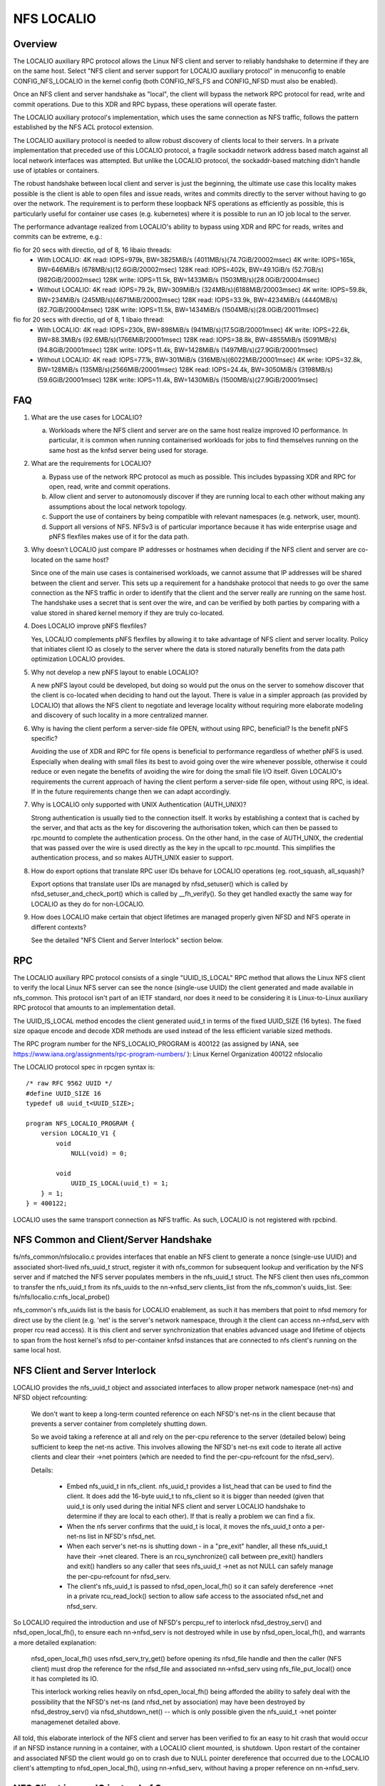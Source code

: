 ===========
NFS LOCALIO
===========

Overview
========

The LOCALIO auxiliary RPC protocol allows the Linux NFS client and
server to reliably handshake to determine if they are on the same
host. Select "NFS client and server support for LOCALIO auxiliary
protocol" in menuconfig to enable CONFIG_NFS_LOCALIO in the kernel
config (both CONFIG_NFS_FS and CONFIG_NFSD must also be enabled).

Once an NFS client and server handshake as "local", the client will
bypass the network RPC protocol for read, write and commit operations.
Due to this XDR and RPC bypass, these operations will operate faster.

The LOCALIO auxiliary protocol's implementation, which uses the same
connection as NFS traffic, follows the pattern established by the NFS
ACL protocol extension.

The LOCALIO auxiliary protocol is needed to allow robust discovery of
clients local to their servers. In a private implementation that
preceded use of this LOCALIO protocol, a fragile sockaddr network
address based match against all local network interfaces was attempted.
But unlike the LOCALIO protocol, the sockaddr-based matching didn't
handle use of iptables or containers.

The robust handshake between local client and server is just the
beginning, the ultimate use case this locality makes possible is the
client is able to open files and issue reads, writes and commits
directly to the server without having to go over the network. The
requirement is to perform these loopback NFS operations as efficiently
as possible, this is particularly useful for container use cases
(e.g. kubernetes) where it is possible to run an IO job local to the
server.

The performance advantage realized from LOCALIO's ability to bypass
using XDR and RPC for reads, writes and commits can be extreme, e.g.:

fio for 20 secs with directio, qd of 8, 16 libaio threads:
  - With LOCALIO:
    4K read:    IOPS=979k,  BW=3825MiB/s (4011MB/s)(74.7GiB/20002msec)
    4K write:   IOPS=165k,  BW=646MiB/s  (678MB/s)(12.6GiB/20002msec)
    128K read:  IOPS=402k,  BW=49.1GiB/s (52.7GB/s)(982GiB/20002msec)
    128K write: IOPS=11.5k, BW=1433MiB/s (1503MB/s)(28.0GiB/20004msec)

  - Without LOCALIO:
    4K read:    IOPS=79.2k, BW=309MiB/s  (324MB/s)(6188MiB/20003msec)
    4K write:   IOPS=59.8k, BW=234MiB/s  (245MB/s)(4671MiB/20002msec)
    128K read:  IOPS=33.9k, BW=4234MiB/s (4440MB/s)(82.7GiB/20004msec)
    128K write: IOPS=11.5k, BW=1434MiB/s (1504MB/s)(28.0GiB/20011msec)

fio for 20 secs with directio, qd of 8, 1 libaio thread:
  - With LOCALIO:
    4K read:    IOPS=230k,  BW=898MiB/s  (941MB/s)(17.5GiB/20001msec)
    4K write:   IOPS=22.6k, BW=88.3MiB/s (92.6MB/s)(1766MiB/20001msec)
    128K read:  IOPS=38.8k, BW=4855MiB/s (5091MB/s)(94.8GiB/20001msec)
    128K write: IOPS=11.4k, BW=1428MiB/s (1497MB/s)(27.9GiB/20001msec)

  - Without LOCALIO:
    4K read:    IOPS=77.1k, BW=301MiB/s  (316MB/s)(6022MiB/20001msec)
    4K write:   IOPS=32.8k, BW=128MiB/s  (135MB/s)(2566MiB/20001msec)
    128K read:  IOPS=24.4k, BW=3050MiB/s (3198MB/s)(59.6GiB/20001msec)
    128K write: IOPS=11.4k, BW=1430MiB/s (1500MB/s)(27.9GiB/20001msec)

FAQ
===

1. What are the use cases for LOCALIO?

   a. Workloads where the NFS client and server are on the same host
      realize improved IO performance. In particular, it is common when
      running containerised workloads for jobs to find themselves
      running on the same host as the knfsd server being used for
      storage.

2. What are the requirements for LOCALIO?

   a. Bypass use of the network RPC protocol as much as possible. This
      includes bypassing XDR and RPC for open, read, write and commit
      operations.
   b. Allow client and server to autonomously discover if they are
      running local to each other without making any assumptions about
      the local network topology.
   c. Support the use of containers by being compatible with relevant
      namespaces (e.g. network, user, mount).
   d. Support all versions of NFS. NFSv3 is of particular importance
      because it has wide enterprise usage and pNFS flexfiles makes use
      of it for the data path.

3. Why doesn’t LOCALIO just compare IP addresses or hostnames when
   deciding if the NFS client and server are co-located on the same
   host?

   Since one of the main use cases is containerised workloads, we cannot
   assume that IP addresses will be shared between the client and
   server. This sets up a requirement for a handshake protocol that
   needs to go over the same connection as the NFS traffic in order to
   identify that the client and the server really are running on the
   same host. The handshake uses a secret that is sent over the wire,
   and can be verified by both parties by comparing with a value stored
   in shared kernel memory if they are truly co-located.

4. Does LOCALIO improve pNFS flexfiles?

   Yes, LOCALIO complements pNFS flexfiles by allowing it to take
   advantage of NFS client and server locality.  Policy that initiates
   client IO as closely to the server where the data is stored naturally
   benefits from the data path optimization LOCALIO provides.

5. Why not develop a new pNFS layout to enable LOCALIO?

   A new pNFS layout could be developed, but doing so would put the
   onus on the server to somehow discover that the client is co-located
   when deciding to hand out the layout.
   There is value in a simpler approach (as provided by LOCALIO) that
   allows the NFS client to negotiate and leverage locality without
   requiring more elaborate modeling and discovery of such locality in a
   more centralized manner.

6. Why is having the client perform a server-side file OPEN, without
   using RPC, beneficial?  Is the benefit pNFS specific?

   Avoiding the use of XDR and RPC for file opens is beneficial to
   performance regardless of whether pNFS is used. Especially when
   dealing with small files its best to avoid going over the wire
   whenever possible, otherwise it could reduce or even negate the
   benefits of avoiding the wire for doing the small file I/O itself.
   Given LOCALIO's requirements the current approach of having the
   client perform a server-side file open, without using RPC, is ideal.
   If in the future requirements change then we can adapt accordingly.

7. Why is LOCALIO only supported with UNIX Authentication (AUTH_UNIX)?

   Strong authentication is usually tied to the connection itself. It
   works by establishing a context that is cached by the server, and
   that acts as the key for discovering the authorisation token, which
   can then be passed to rpc.mountd to complete the authentication
   process. On the other hand, in the case of AUTH_UNIX, the credential
   that was passed over the wire is used directly as the key in the
   upcall to rpc.mountd. This simplifies the authentication process, and
   so makes AUTH_UNIX easier to support.

8. How do export options that translate RPC user IDs behave for LOCALIO
   operations (eg. root_squash, all_squash)?

   Export options that translate user IDs are managed by nfsd_setuser()
   which is called by nfsd_setuser_and_check_port() which is called by
   __fh_verify().  So they get handled exactly the same way for LOCALIO
   as they do for non-LOCALIO.

9. How does LOCALIO make certain that object lifetimes are managed
   properly given NFSD and NFS operate in different contexts?

   See the detailed "NFS Client and Server Interlock" section below.

RPC
===

The LOCALIO auxiliary RPC protocol consists of a single "UUID_IS_LOCAL"
RPC method that allows the Linux NFS client to verify the local Linux
NFS server can see the nonce (single-use UUID) the client generated and
made available in nfs_common. This protocol isn't part of an IETF
standard, nor does it need to be considering it is Linux-to-Linux
auxiliary RPC protocol that amounts to an implementation detail.

The UUID_IS_LOCAL method encodes the client generated uuid_t in terms of
the fixed UUID_SIZE (16 bytes). The fixed size opaque encode and decode
XDR methods are used instead of the less efficient variable sized
methods.

The RPC program number for the NFS_LOCALIO_PROGRAM is 400122 (as assigned
by IANA, see https://www.iana.org/assignments/rpc-program-numbers/ ):
Linux Kernel Organization       400122  nfslocalio

The LOCALIO protocol spec in rpcgen syntax is::

  /* raw RFC 9562 UUID */
  #define UUID_SIZE 16
  typedef u8 uuid_t<UUID_SIZE>;

  program NFS_LOCALIO_PROGRAM {
      version LOCALIO_V1 {
          void
              NULL(void) = 0;

          void
              UUID_IS_LOCAL(uuid_t) = 1;
      } = 1;
  } = 400122;

LOCALIO uses the same transport connection as NFS traffic. As such,
LOCALIO is not registered with rpcbind.

NFS Common and Client/Server Handshake
======================================

fs/nfs_common/nfslocalio.c provides interfaces that enable an NFS client
to generate a nonce (single-use UUID) and associated short-lived
nfs_uuid_t struct, register it with nfs_common for subsequent lookup and
verification by the NFS server and if matched the NFS server populates
members in the nfs_uuid_t struct. The NFS client then uses nfs_common to
transfer the nfs_uuid_t from its nfs_uuids to the nn->nfsd_serv
clients_list from the nfs_common's uuids_list.  See:
fs/nfs/localio.c:nfs_local_probe()

nfs_common's nfs_uuids list is the basis for LOCALIO enablement, as such
it has members that point to nfsd memory for direct use by the client
(e.g. 'net' is the server's network namespace, through it the client can
access nn->nfsd_serv with proper rcu read access). It is this client
and server synchronization that enables advanced usage and lifetime of
objects to span from the host kernel's nfsd to per-container knfsd
instances that are connected to nfs client's running on the same local
host.

NFS Client and Server Interlock
===============================

LOCALIO provides the nfs_uuid_t object and associated interfaces to
allow proper network namespace (net-ns) and NFSD object refcounting:

    We don't want to keep a long-term counted reference on each NFSD's
    net-ns in the client because that prevents a server container from
    completely shutting down.

    So we avoid taking a reference at all and rely on the per-cpu
    reference to the server (detailed below) being sufficient to keep
    the net-ns active. This involves allowing the NFSD's net-ns exit
    code to iterate all active clients and clear their ->net pointers
    (which are needed to find the per-cpu-refcount for the nfsd_serv).

    Details:

     - Embed nfs_uuid_t in nfs_client. nfs_uuid_t provides a list_head
       that can be used to find the client. It does add the 16-byte
       uuid_t to nfs_client so it is bigger than needed (given that
       uuid_t is only used during the initial NFS client and server
       LOCALIO handshake to determine if they are local to each other).
       If that is really a problem we can find a fix.

     - When the nfs server confirms that the uuid_t is local, it moves
       the nfs_uuid_t onto a per-net-ns list in NFSD's nfsd_net.

     - When each server's net-ns is shutting down - in a "pre_exit"
       handler, all these nfs_uuid_t have their ->net cleared. There is
       an rcu_synchronize() call between pre_exit() handlers and exit()
       handlers so any caller that sees nfs_uuid_t ->net as not NULL can
       safely manage the per-cpu-refcount for nfsd_serv.

     - The client's nfs_uuid_t is passed to nfsd_open_local_fh() so it
       can safely dereference ->net in a private rcu_read_lock() section
       to allow safe access to the associated nfsd_net and nfsd_serv.

So LOCALIO required the introduction and use of NFSD's percpu_ref to
interlock nfsd_destroy_serv() and nfsd_open_local_fh(), to ensure each
nn->nfsd_serv is not destroyed while in use by nfsd_open_local_fh(), and
warrants a more detailed explanation:

    nfsd_open_local_fh() uses nfsd_serv_try_get() before opening its
    nfsd_file handle and then the caller (NFS client) must drop the
    reference for the nfsd_file and associated nn->nfsd_serv using
    nfs_file_put_local() once it has completed its IO.

    This interlock working relies heavily on nfsd_open_local_fh() being
    afforded the ability to safely deal with the possibility that the
    NFSD's net-ns (and nfsd_net by association) may have been destroyed
    by nfsd_destroy_serv() via nfsd_shutdown_net() -- which is only
    possible given the nfs_uuid_t ->net pointer managemenet detailed
    above.

All told, this elaborate interlock of the NFS client and server has been
verified to fix an easy to hit crash that would occur if an NFSD
instance running in a container, with a LOCALIO client mounted, is
shutdown. Upon restart of the container and associated NFSD the client
would go on to crash due to NULL pointer dereference that occurred due
to the LOCALIO client's attempting to nfsd_open_local_fh(), using
nn->nfsd_serv, without having a proper reference on nn->nfsd_serv.

NFS Client issues IO instead of Server
======================================

Because LOCALIO is focused on protocol bypass to achieve improved IO
performance, alternatives to the traditional NFS wire protocol (SUNRPC
with XDR) must be provided to access the backing filesystem.

See fs/nfs/localio.c:nfs_local_open_fh() and
fs/nfsd/localio.c:nfsd_open_local_fh() for the interface that makes
focused use of select nfs server objects to allow a client local to a
server to open a file pointer without needing to go over the network.

The client's fs/nfs/localio.c:nfs_local_open_fh() will call into the
server's fs/nfsd/localio.c:nfsd_open_local_fh() and carefully access
both the associated nfsd network namespace and nn->nfsd_serv in terms of
RCU. If nfsd_open_local_fh() finds that the client no longer sees valid
nfsd objects (be it struct net or nn->nfsd_serv) it returns -ENXIO
to nfs_local_open_fh() and the client will try to reestablish the
LOCALIO resources needed by calling nfs_local_probe() again. This
recovery is needed if/when an nfsd instance running in a container were
to reboot while a LOCALIO client is connected to it.

Once the client has an open nfsd_file pointer it will issue reads,
writes and commits directly to the underlying local filesystem (normally
done by the nfs server). As such, for these operations, the NFS client
is issuing IO to the underlying local filesystem that it is sharing with
the NFS server. See: fs/nfs/localio.c:nfs_local_doio() and
fs/nfs/localio.c:nfs_local_commit().

Security
========

Localio is only supported when UNIX-style authentication (AUTH_UNIX, aka
AUTH_SYS) is used.

Care is taken to ensure the same NFS security mechanisms are used
(authentication, etc) regardless of whether LOCALIO or regular NFS
access is used. The auth_domain established as part of the traditional
NFS client access to the NFS server is also used for LOCALIO.

Relative to containers, LOCALIO gives the client access to the network
namespace the server has. This is required to allow the client to access
the server's per-namespace nfsd_net struct. With traditional NFS, the
client is afforded this same level of access (albeit in terms of the NFS
protocol via SUNRPC). No other namespaces (user, mount, etc) have been
altered or purposely extended from the server to the client.

Testing
=======

The LOCALIO auxiliary protocol and associated NFS LOCALIO read, write
and commit access have proven stable against various test scenarios:

- Client and server both on the same host.

- All permutations of client and server support enablement for both
  local and remote client and server.

- Testing against NFS storage products that don't support the LOCALIO
  protocol was also performed.

- Client on host, server within a container (for both v3 and v4.2).
  The container testing was in terms of podman managed containers and
  includes successful container stop/restart scenario.

- Formalizing these test scenarios in terms of existing test
  infrastructure is on-going. Initial regular coverage is provided in
  terms of ktest running xfstests against a LOCALIO-enabled NFS loopback
  mount configuration, and includes lockdep and KASAN coverage, see:
  https://evilpiepirate.org/~testdashboard/ci?user=snitzer&branch=snitm-nfs-next
  https://github.com/koverstreet/ktest

- Various kdevops testing (in terms of "Chuck's BuildBot") has been
  performed to regularly verify the LOCALIO changes haven't caused any
  regressions to non-LOCALIO NFS use cases.

- All of Hammerspace's various sanity tests pass with LOCALIO enabled
  (this includes numerous pNFS and flexfiles tests).
